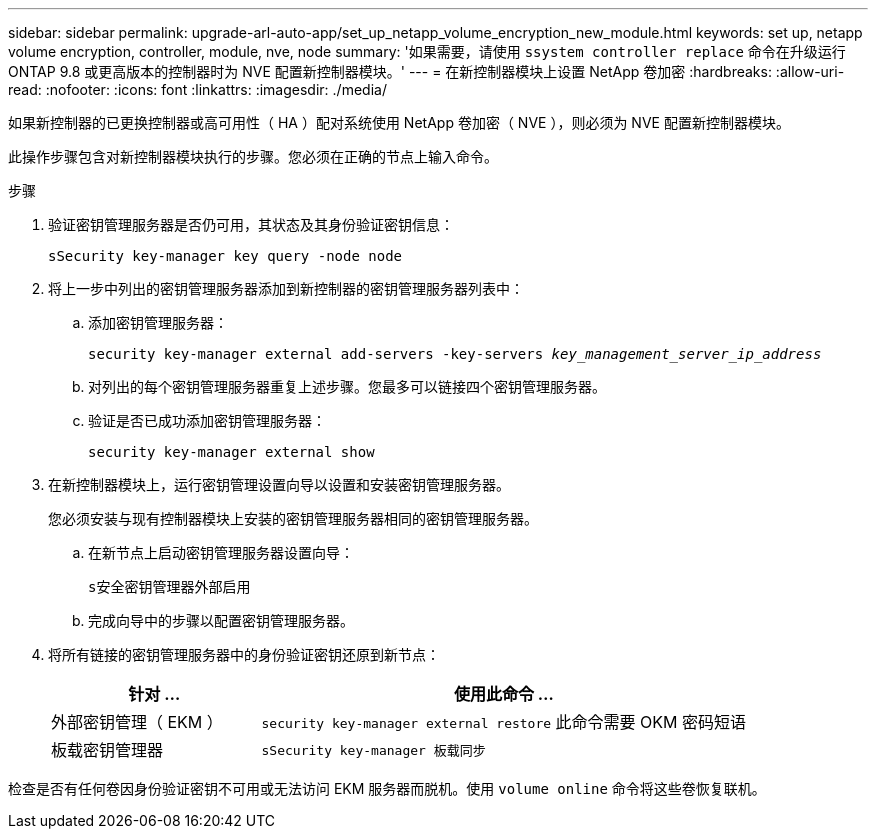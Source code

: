 ---
sidebar: sidebar 
permalink: upgrade-arl-auto-app/set_up_netapp_volume_encryption_new_module.html 
keywords: set up, netapp volume encryption, controller, module, nve, node 
summary: '如果需要，请使用 `ssystem controller replace` 命令在升级运行 ONTAP 9.8 或更高版本的控制器时为 NVE 配置新控制器模块。' 
---
= 在新控制器模块上设置 NetApp 卷加密
:hardbreaks:
:allow-uri-read: 
:nofooter: 
:icons: font
:linkattrs: 
:imagesdir: ./media/


[role="lead"]
如果新控制器的已更换控制器或高可用性（ HA ）配对系统使用 NetApp 卷加密（ NVE ），则必须为 NVE 配置新控制器模块。

此操作步骤包含对新控制器模块执行的步骤。您必须在正确的节点上输入命令。

.步骤
. 验证密钥管理服务器是否仍可用，其状态及其身份验证密钥信息：
+
`sSecurity key-manager key query -node node`

. 将上一步中列出的密钥管理服务器添加到新控制器的密钥管理服务器列表中：
+
.. 添加密钥管理服务器：
+
`security key-manager external add-servers -key-servers _key_management_server_ip_address_`

.. 对列出的每个密钥管理服务器重复上述步骤。您最多可以链接四个密钥管理服务器。
.. 验证是否已成功添加密钥管理服务器：
+
`security key-manager external show`



. 在新控制器模块上，运行密钥管理设置向导以设置和安装密钥管理服务器。
+
您必须安装与现有控制器模块上安装的密钥管理服务器相同的密钥管理服务器。

+
.. 在新节点上启动密钥管理服务器设置向导：
+
`s安全密钥管理器外部启用`

.. 完成向导中的步骤以配置密钥管理服务器。


. 将所有链接的密钥管理服务器中的身份验证密钥还原到新节点：
+
[cols="30,70"]
|===
| 针对 ... | 使用此命令 ... 


| 外部密钥管理（ EKM ） | `security key-manager external restore` 此命令需要 OKM 密码短语 


| 板载密钥管理器 | `sSecurity key-manager 板载同步` 
|===


检查是否有任何卷因身份验证密钥不可用或无法访问 EKM 服务器而脱机。使用 `volume online` 命令将这些卷恢复联机。

